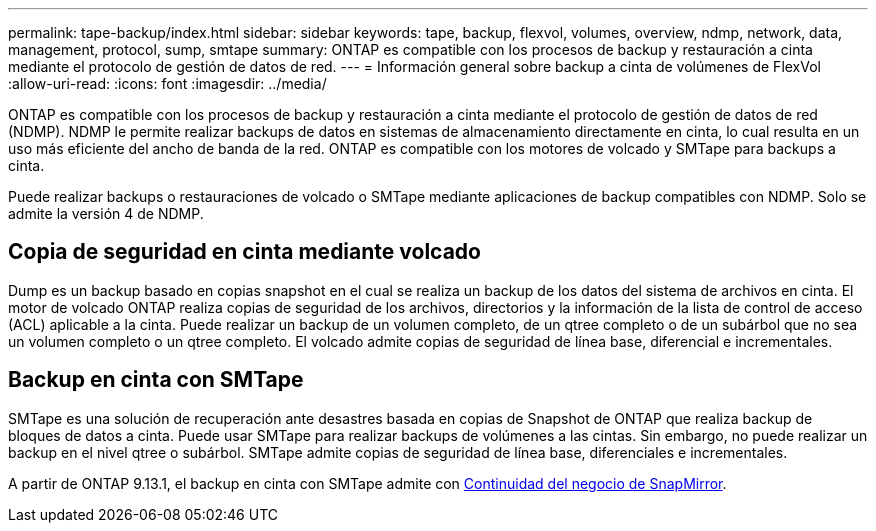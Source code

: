 ---
permalink: tape-backup/index.html 
sidebar: sidebar 
keywords: tape, backup, flexvol, volumes, overview, ndmp, network, data, management, protocol, sump, smtape 
summary: ONTAP es compatible con los procesos de backup y restauración a cinta mediante el protocolo de gestión de datos de red. 
---
= Información general sobre backup a cinta de volúmenes de FlexVol
:allow-uri-read: 
:icons: font
:imagesdir: ../media/


[role="lead"]
ONTAP es compatible con los procesos de backup y restauración a cinta mediante el protocolo de gestión de datos de red (NDMP). NDMP le permite realizar backups de datos en sistemas de almacenamiento directamente en cinta, lo cual resulta en un uso más eficiente del ancho de banda de la red. ONTAP es compatible con los motores de volcado y SMTape para backups a cinta.

Puede realizar backups o restauraciones de volcado o SMTape mediante aplicaciones de backup compatibles con NDMP. Solo se admite la versión 4 de NDMP.



== Copia de seguridad en cinta mediante volcado

Dump es un backup basado en copias snapshot en el cual se realiza un backup de los datos del sistema de archivos en cinta. El motor de volcado ONTAP realiza copias de seguridad de los archivos, directorios y la información de la lista de control de acceso (ACL) aplicable a la cinta. Puede realizar un backup de un volumen completo, de un qtree completo o de un subárbol que no sea un volumen completo o un qtree completo. El volcado admite copias de seguridad de línea base, diferencial e incrementales.



== Backup en cinta con SMTape

SMTape es una solución de recuperación ante desastres basada en copias de Snapshot de ONTAP que realiza backup de bloques de datos a cinta. Puede usar SMTape para realizar backups de volúmenes a las cintas. Sin embargo, no puede realizar un backup en el nivel qtree o subárbol. SMTape admite copias de seguridad de línea base, diferenciales e incrementales.

A partir de ONTAP 9.13.1, el backup en cinta con SMTape admite con xref:../smbc/index.html[Continuidad del negocio de SnapMirror].
